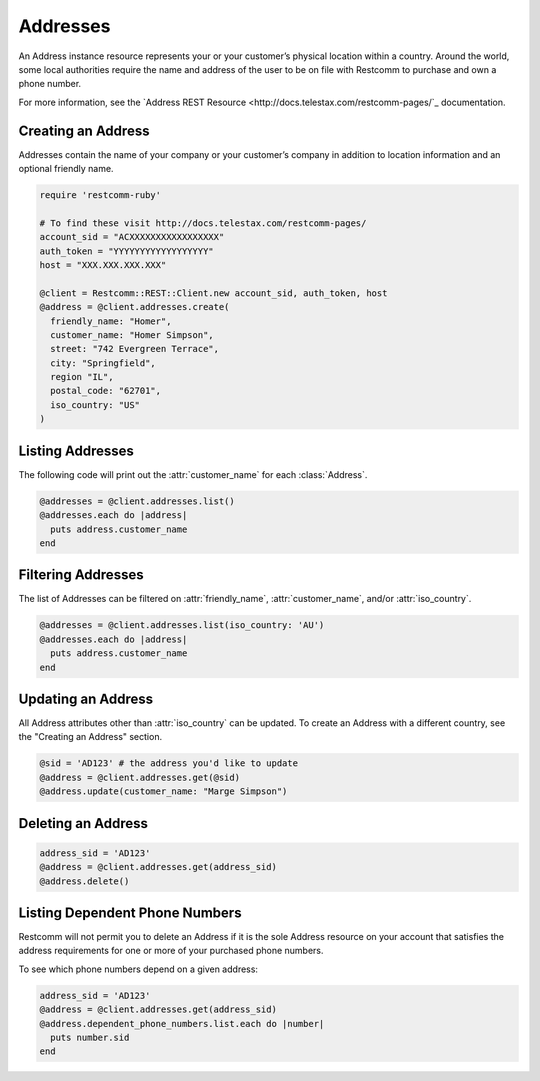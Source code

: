 .. module:: restcomm.rest.resources

=========
Addresses
=========

An Address instance resource represents your or your customer’s physical
location within a country. Around the world, some local authorities require the
name and address of the user to be on file with Restcomm to purchase and own a
phone number.

For more information, see the `Address REST Resource
<http://docs.telestax.com/restcomm-pages/`_ documentation.

Creating an Address
-------------------

Addresses contain the name of your company or your customer’s company in
addition to location information and an optional friendly name.

.. code-block:: ruby

    require 'restcomm-ruby'

    # To find these visit http://docs.telestax.com/restcomm-pages/
    account_sid = "ACXXXXXXXXXXXXXXXXX"
    auth_token = "YYYYYYYYYYYYYYYYYY"
    host = "XXX.XXX.XXX.XXX"

    @client = Restcomm::REST::Client.new account_sid, auth_token, host
    @address = @client.addresses.create(
      friendly_name: "Homer",
      customer_name: "Homer Simpson",
      street: "742 Evergreen Terrace",
      city: "Springfield",
      region "IL",
      postal_code: "62701",
      iso_country: "US"
    )

Listing Addresses
-----------------

The following code will print out the :attr:`customer_name` for each :class:`Address`.

.. code-block:: ruby

    @addresses = @client.addresses.list()
    @addresses.each do |address|
      puts address.customer_name
    end

Filtering Addresses
-------------------

The list of Addresses can be filtered on :attr:`friendly_name`,
:attr:`customer_name`, and/or :attr:`iso_country`.

.. code-block:: ruby

    @addresses = @client.addresses.list(iso_country: 'AU')
    @addresses.each do |address|
      puts address.customer_name
    end

Updating an Address
-------------------

All Address attributes other than :attr:`iso_country` can be updated.
To create an Address with a different country, see the "Creating an Address" section.

.. code-block:: ruby

    @sid = 'AD123' # the address you'd like to update
    @address = @client.addresses.get(@sid)
    @address.update(customer_name: "Marge Simpson")

Deleting an Address
-------------------

.. code-block:: ruby

    address_sid = 'AD123'
    @address = @client.addresses.get(address_sid)
    @address.delete()

Listing Dependent Phone Numbers
-------------------------------

Restcomm will not permit you to delete an Address if it is the sole
Address resource on your account that satisfies the address requirements
for one or more of your purchased phone numbers.

To see which phone numbers depend on a given address:

.. code-block:: ruby

    address_sid = 'AD123'
    @address = @client.addresses.get(address_sid)
    @address.dependent_phone_numbers.list.each do |number|
      puts number.sid
    end
